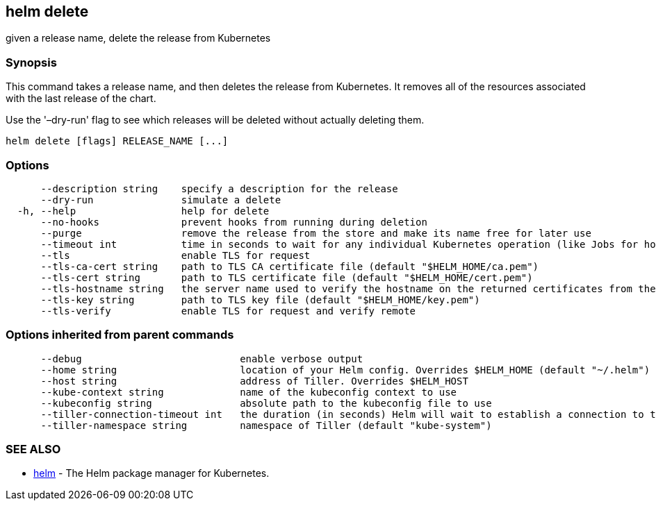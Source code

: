== helm delete

given a release name, delete the release from Kubernetes

=== Synopsis

This command takes a release name, and then deletes the release from Kubernetes.
It removes all of the resources associated with the last release of the chart.

Use the '–dry-run' flag to see which releases will be deleted without actually
deleting them.

[source]
----
helm delete [flags] RELEASE_NAME [...]
----

=== Options

[source]
----
      --description string    specify a description for the release
      --dry-run               simulate a delete
  -h, --help                  help for delete
      --no-hooks              prevent hooks from running during deletion
      --purge                 remove the release from the store and make its name free for later use
      --timeout int           time in seconds to wait for any individual Kubernetes operation (like Jobs for hooks) (default 300)
      --tls                   enable TLS for request
      --tls-ca-cert string    path to TLS CA certificate file (default "$HELM_HOME/ca.pem")
      --tls-cert string       path to TLS certificate file (default "$HELM_HOME/cert.pem")
      --tls-hostname string   the server name used to verify the hostname on the returned certificates from the server
      --tls-key string        path to TLS key file (default "$HELM_HOME/key.pem")
      --tls-verify            enable TLS for request and verify remote
----

=== Options inherited from parent commands

[source]
----
      --debug                           enable verbose output
      --home string                     location of your Helm config. Overrides $HELM_HOME (default "~/.helm")
      --host string                     address of Tiller. Overrides $HELM_HOST
      --kube-context string             name of the kubeconfig context to use
      --kubeconfig string               absolute path to the kubeconfig file to use
      --tiller-connection-timeout int   the duration (in seconds) Helm will wait to establish a connection to tiller (default 300)
      --tiller-namespace string         namespace of Tiller (default "kube-system")
----

=== SEE ALSO

* link:helm.html[helm] - The Helm package manager for Kubernetes.

